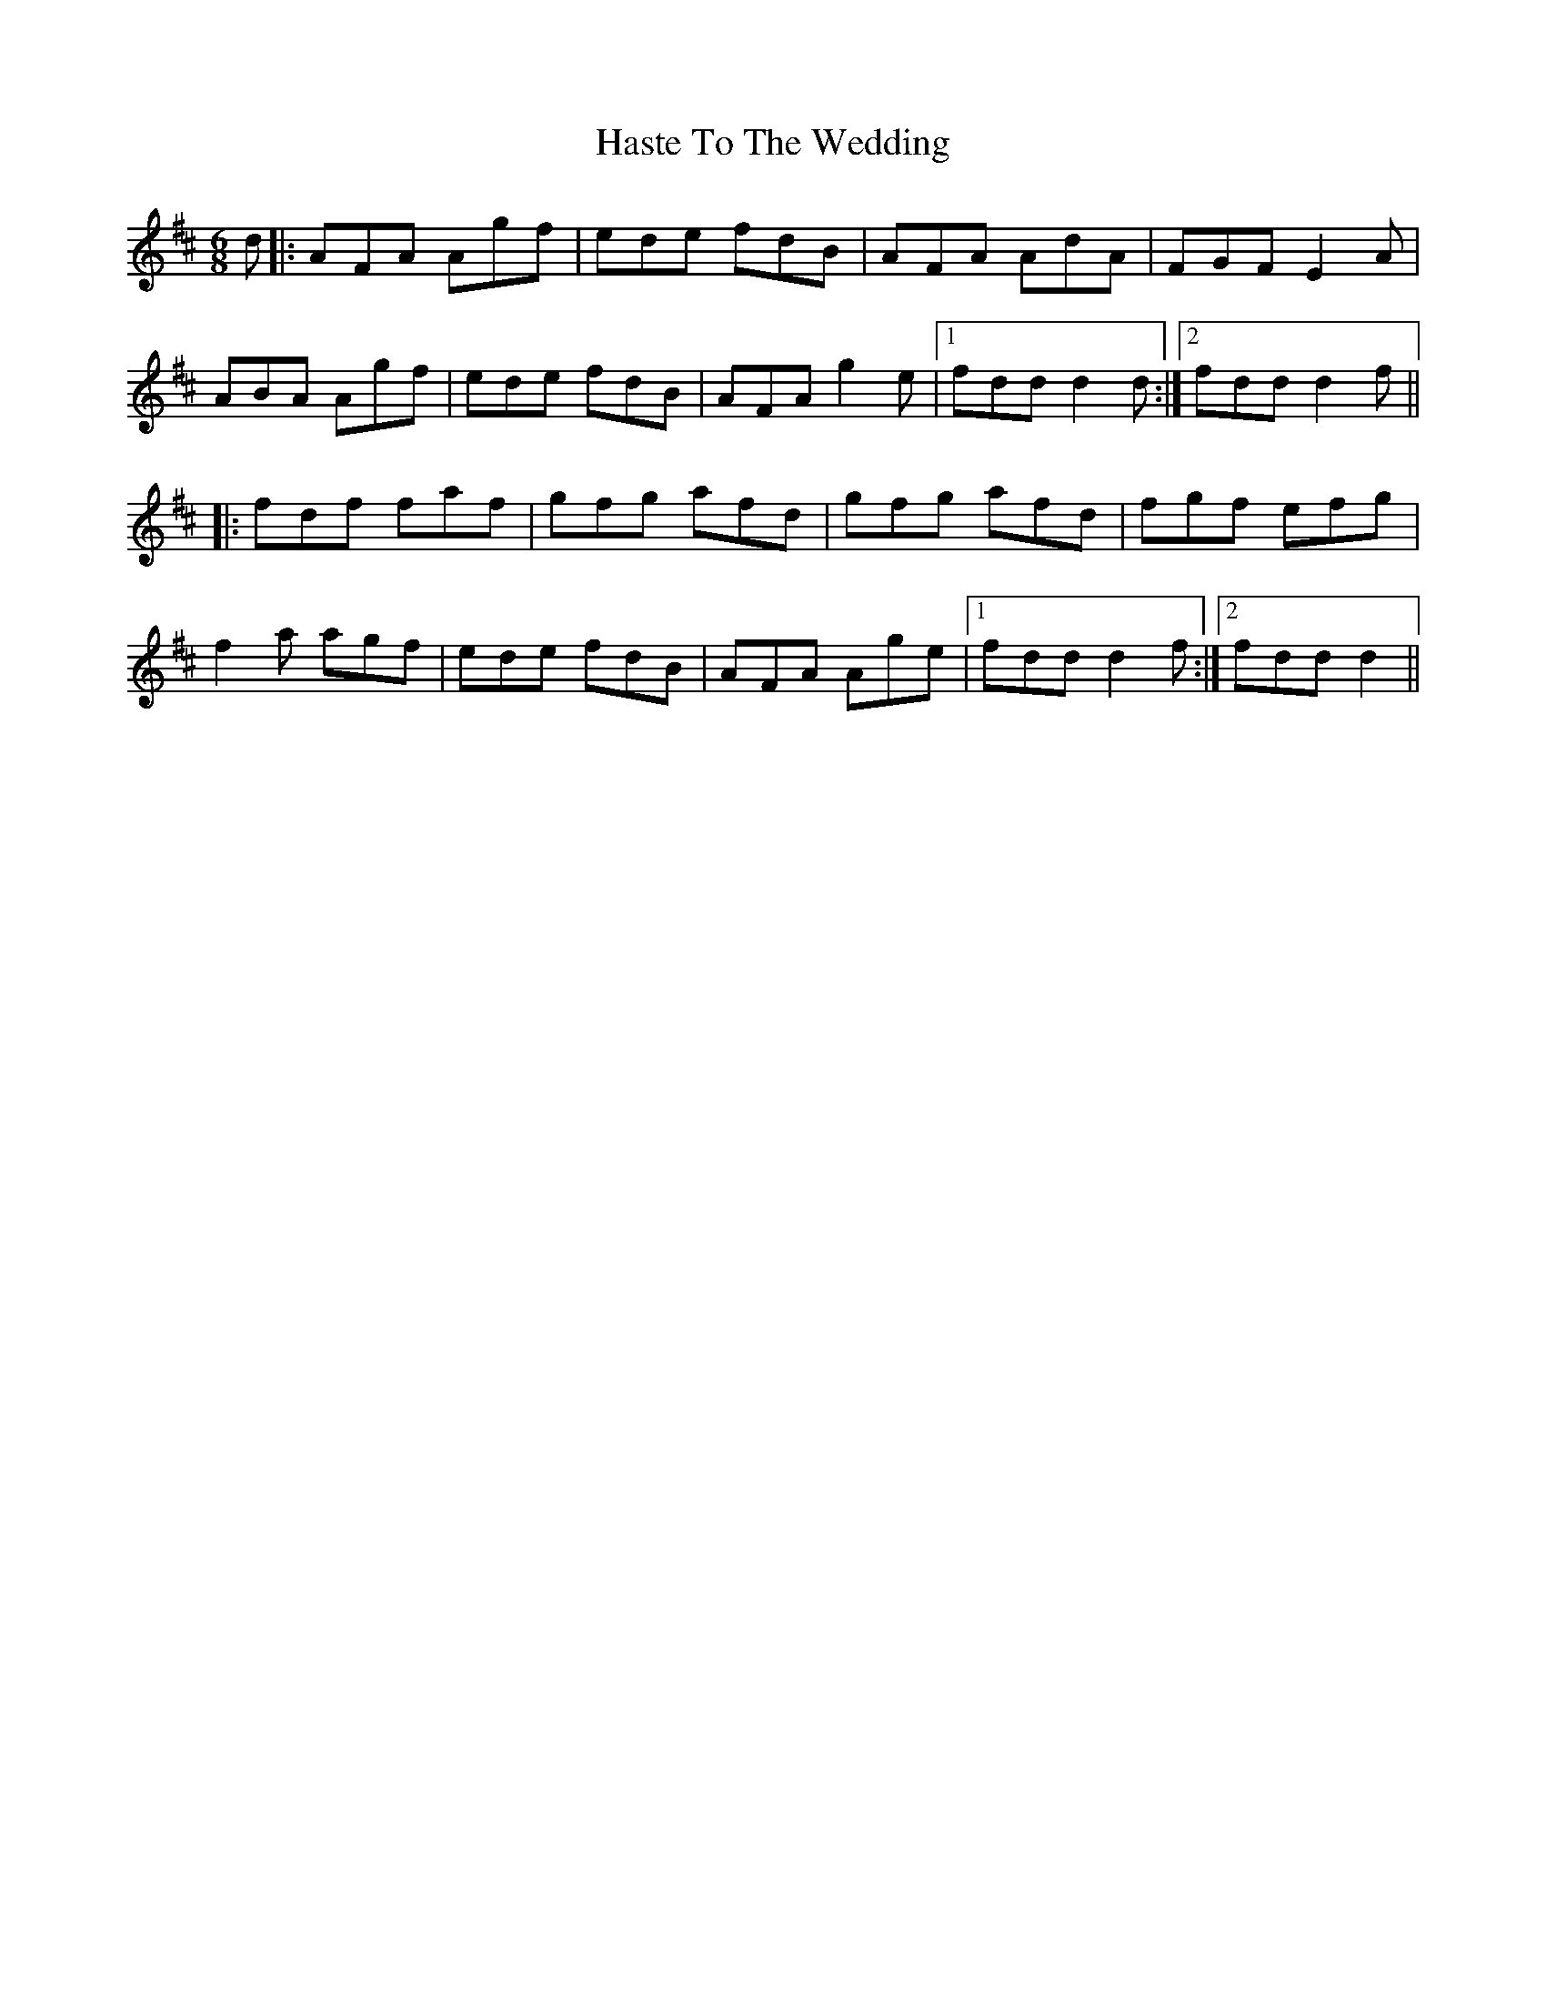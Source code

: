X: 16863
T: Haste To The Wedding
R: jig
M: 6/8
K: Dmajor
d|:AFA Agf|ede fdB|AFA AdA|FGF E2A|
ABA Agf|ede fdB|AFA g2e|1 fdd d2d:|2 fdd d2f||
|:fdf faf|gfg afd|gfg afd|fgf efg|
f2a agf|ede fdB|AFA Age|1 fdd d2f:|2 fdd d2||

